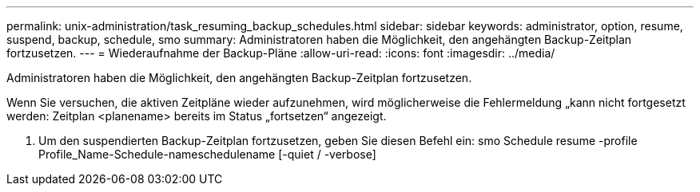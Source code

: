 ---
permalink: unix-administration/task_resuming_backup_schedules.html 
sidebar: sidebar 
keywords: administrator, option, resume, suspend, backup, schedule, smo 
summary: Administratoren haben die Möglichkeit, den angehängten Backup-Zeitplan fortzusetzen. 
---
= Wiederaufnahme der Backup-Pläne
:allow-uri-read: 
:icons: font
:imagesdir: ../media/


[role="lead"]
Administratoren haben die Möglichkeit, den angehängten Backup-Zeitplan fortzusetzen.

Wenn Sie versuchen, die aktiven Zeitpläne wieder aufzunehmen, wird möglicherweise die Fehlermeldung „kann nicht fortgesetzt werden: Zeitplan <planename> bereits im Status „fortsetzen“ angezeigt.

. Um den suspendierten Backup-Zeitplan fortzusetzen, geben Sie diesen Befehl ein: smo Schedule resume -profile Profile_Name-Schedule-nameschedulename [-quiet / -verbose]

